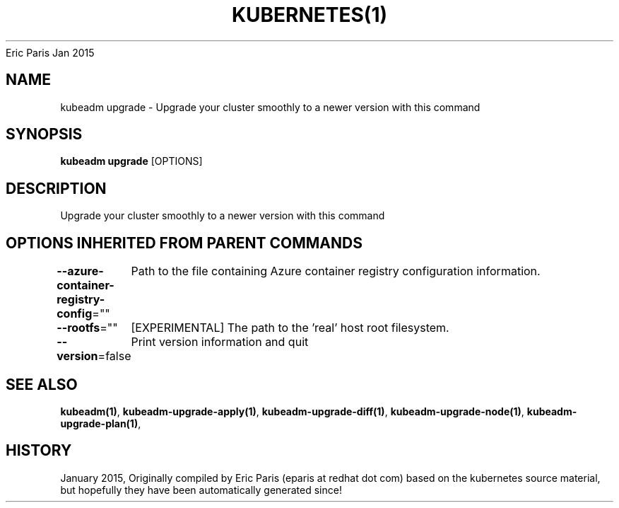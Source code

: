 .nh
.TH KUBERNETES(1) kubernetes User Manuals
Eric Paris
Jan 2015

.SH NAME
.PP
kubeadm upgrade \- Upgrade your cluster smoothly to a newer version with this command


.SH SYNOPSIS
.PP
\fBkubeadm upgrade\fP [OPTIONS]


.SH DESCRIPTION
.PP
Upgrade your cluster smoothly to a newer version with this command


.SH OPTIONS INHERITED FROM PARENT COMMANDS
.PP
\fB\-\-azure\-container\-registry\-config\fP=""
	Path to the file containing Azure container registry configuration information.

.PP
\fB\-\-rootfs\fP=""
	[EXPERIMENTAL] The path to the 'real' host root filesystem.

.PP
\fB\-\-version\fP=false
	Print version information and quit


.SH SEE ALSO
.PP
\fBkubeadm(1)\fP, \fBkubeadm\-upgrade\-apply(1)\fP, \fBkubeadm\-upgrade\-diff(1)\fP, \fBkubeadm\-upgrade\-node(1)\fP, \fBkubeadm\-upgrade\-plan(1)\fP,


.SH HISTORY
.PP
January 2015, Originally compiled by Eric Paris (eparis at redhat dot com) based on the kubernetes source material, but hopefully they have been automatically generated since!
